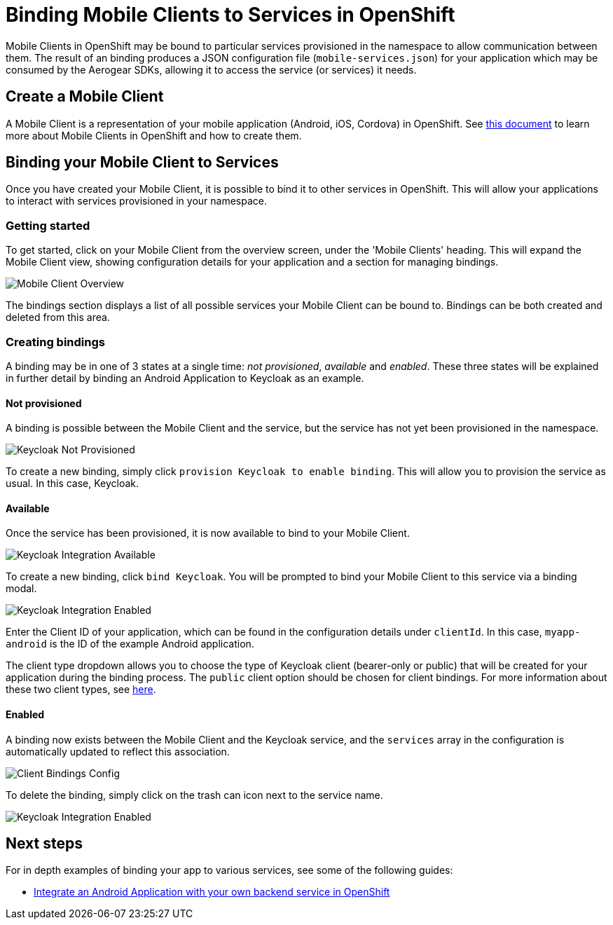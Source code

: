 = Binding Mobile Clients to Services in OpenShift

Mobile Clients in OpenShift may be bound to particular services provisioned in the namespace to allow communication between them. 
The result of an binding produces a JSON configuration file (`mobile-services.json`) for your application which may be consumed by the Aerogear SDKs, allowing it to access the service (or services) it needs.

== Create a Mobile Client
A Mobile Client is a representation of your mobile application (Android, iOS, Cordova) in OpenShift. See link:./mobile-clients-in-openshift.adoc[this document] to learn more about Mobile Clients in OpenShift and how to create them. 

== Binding your Mobile Client to Services

Once you have created your Mobile Client, it is possible to
bind it to other services in OpenShift. This will allow your applications to interact with services provisioned in your namespace. 

=== Getting started
To get started, click on your Mobile Client from the overview screen, under the 'Mobile Clients' heading.
This will expand the Mobile Client view, showing configuration details for your application and a section for managing bindings.

image:./images/mobile-client-overview.png[Mobile Client Overview]

The bindings section displays a list of all possible services your Mobile Client can be bound to. Bindings can be both created and deleted from this area. 

=== Creating bindings

A binding may be in one of 3 states at a single time: _not provisioned_, _available_ and _enabled_. 
These three states will be explained in further detail by binding an Android Application to Keycloak as an example.

==== Not provisioned

A binding is possible between the Mobile Client and the service, but the service has not yet been provisioned in the namespace. 

image:./images/keycloak-not-provisioned.png[Keycloak Not Provisioned]

To create a new binding, simply click `provision Keycloak to enable binding`. This will allow you to provision the service as usual. In this case, Keycloak. 


==== Available

Once the service has been provisioned, it is now available to bind to your Mobile Client. 

image:./images/keycloak-available.png[Keycloak Integration Available]

To create a new binding, click  `bind Keycloak`. You will be prompted to bind your Mobile Client to this service via a binding modal. 

image:./images/keycloak-binding-modal.png[Keycloak Integration Enabled]

Enter the Client ID of your application, which can be found in the configuration details under `clientId`. In this case, `myapp-android` is the ID of the example Android application.

The client type dropdown allows you to choose the type of Keycloak client (bearer-only or public) that will be created for your application during the binding process. The `public` client option should be chosen for client bindings.
For more information about these two client types, see link:https://github.com/aerogear/mobile-core/blob/master/docs/walkthroughs/provision-keycloak-apb.adoc#client-types[here].

==== Enabled

A binding now exists between the Mobile Client and the Keycloak service, and the `services` array in the configuration is automatically updated to reflect this association. 

image:./images/keycloak-client-config.png[Client Bindings Config]

To delete the binding, simply click on the trash can icon next to the service name. 

image:./images/keycloak-enabled.png[Keycloak Integration Enabled]

== Next steps

For in depth examples of binding your app to various services, see some of the following guides:

* link:./integrate-android-app-with-custom-service.adoc[Integrate an Android Application with your own backend service in OpenShift]